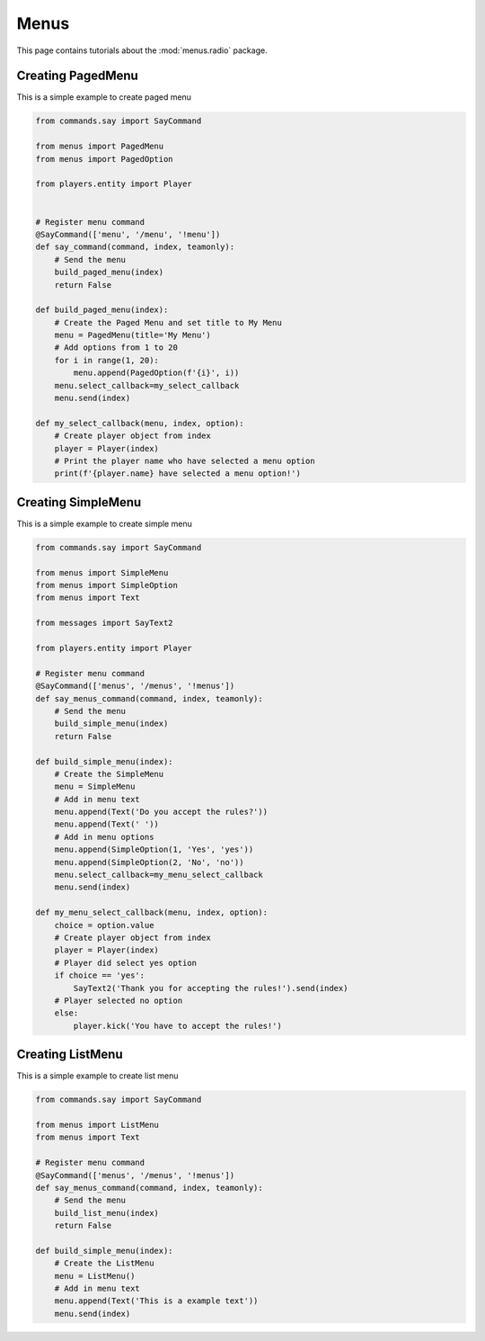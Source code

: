 Menus
======

This page contains tutorials about the :mod:`menus.radio` package.


Creating PagedMenu
--------------------------

This is a simple example to create paged menu

.. code-block:: python

    from commands.say import SayCommand

    from menus import PagedMenu
    from menus import PagedOption

    from players.entity import Player


    # Register menu command
    @SayCommand(['menu', '/menu', '!menu'])
    def say_command(command, index, teamonly):
        # Send the menu
        build_paged_menu(index)
        return False

    def build_paged_menu(index):
        # Create the Paged Menu and set title to My Menu
        menu = PagedMenu(title='My Menu')
        # Add options from 1 to 20
        for i in range(1, 20):
            menu.append(PagedOption(f'{i}', i))
        menu.select_callback=my_select_callback
        menu.send(index)

    def my_select_callback(menu, index, option):
        # Create player object from index
        player = Player(index)
        # Print the player name who have selected a menu option
        print(f'{player.name} have selected a menu option!')


Creating SimpleMenu
--------------------------

This is a simple example to create simple menu

.. code-block:: python

    from commands.say import SayCommand

    from menus import SimpleMenu
    from menus import SimpleOption
    from menus import Text

    from messages import SayText2

    from players.entity import Player

    # Register menu command
    @SayCommand(['menus', '/menus', '!menus'])
    def say_menus_command(command, index, teamonly):
        # Send the menu
        build_simple_menu(index)
        return False

    def build_simple_menu(index):
        # Create the SimpleMenu
        menu = SimpleMenu
        # Add in menu text
        menu.append(Text('Do you accept the rules?'))
        menu.append(Text(' '))
        # Add in menu options
        menu.append(SimpleOption(1, 'Yes', 'yes'))
        menu.append(SimpleOption(2, 'No', 'no'))
        menu.select_callback=my_menu_select_callback
        menu.send(index)

    def my_menu_select_callback(menu, index, option):
        choice = option.value
        # Create player object from index
        player = Player(index)
        # Player did select yes option
        if choice == 'yes':
            SayText2('Thank you for accepting the rules!').send(index)
        # Player selected no option
        else:
            player.kick('You have to accept the rules!')

Creating ListMenu
--------------------------

This is a simple example to create list menu

.. code-block:: python

    from commands.say import SayCommand

    from menus import ListMenu
    from menus import Text

    # Register menu command
    @SayCommand(['menus', '/menus', '!menus'])
    def say_menus_command(command, index, teamonly):
        # Send the menu
        build_list_menu(index)
        return False

    def build_simple_menu(index):
        # Create the ListMenu
        menu = ListMenu()
        # Add in menu text
        menu.append(Text('This is a example text'))
        menu.send(index)
